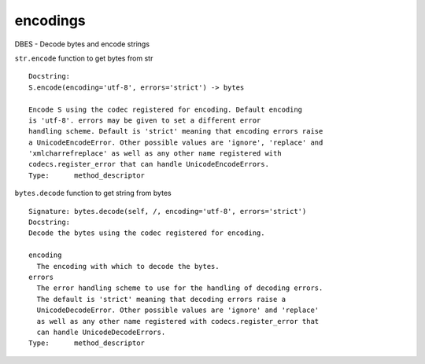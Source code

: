 encodings
=========
DBES - Decode bytes and encode strings

``str.encode`` function to get bytes from str
::

    Docstring:
    S.encode(encoding='utf-8', errors='strict') -> bytes

    Encode S using the codec registered for encoding. Default encoding
    is 'utf-8'. errors may be given to set a different error
    handling scheme. Default is 'strict' meaning that encoding errors raise
    a UnicodeEncodeError. Other possible values are 'ignore', 'replace' and
    'xmlcharrefreplace' as well as any other name registered with
    codecs.register_error that can handle UnicodeEncodeErrors.
    Type:      method_descriptor

``bytes.decode`` function to get string from bytes
::

    Signature: bytes.decode(self, /, encoding='utf-8', errors='strict')
    Docstring:
    Decode the bytes using the codec registered for encoding.

    encoding
      The encoding with which to decode the bytes.
    errors
      The error handling scheme to use for the handling of decoding errors.
      The default is 'strict' meaning that decoding errors raise a
      UnicodeDecodeError. Other possible values are 'ignore' and 'replace'
      as well as any other name registered with codecs.register_error that
      can handle UnicodeDecodeErrors.
    Type:      method_descriptor

